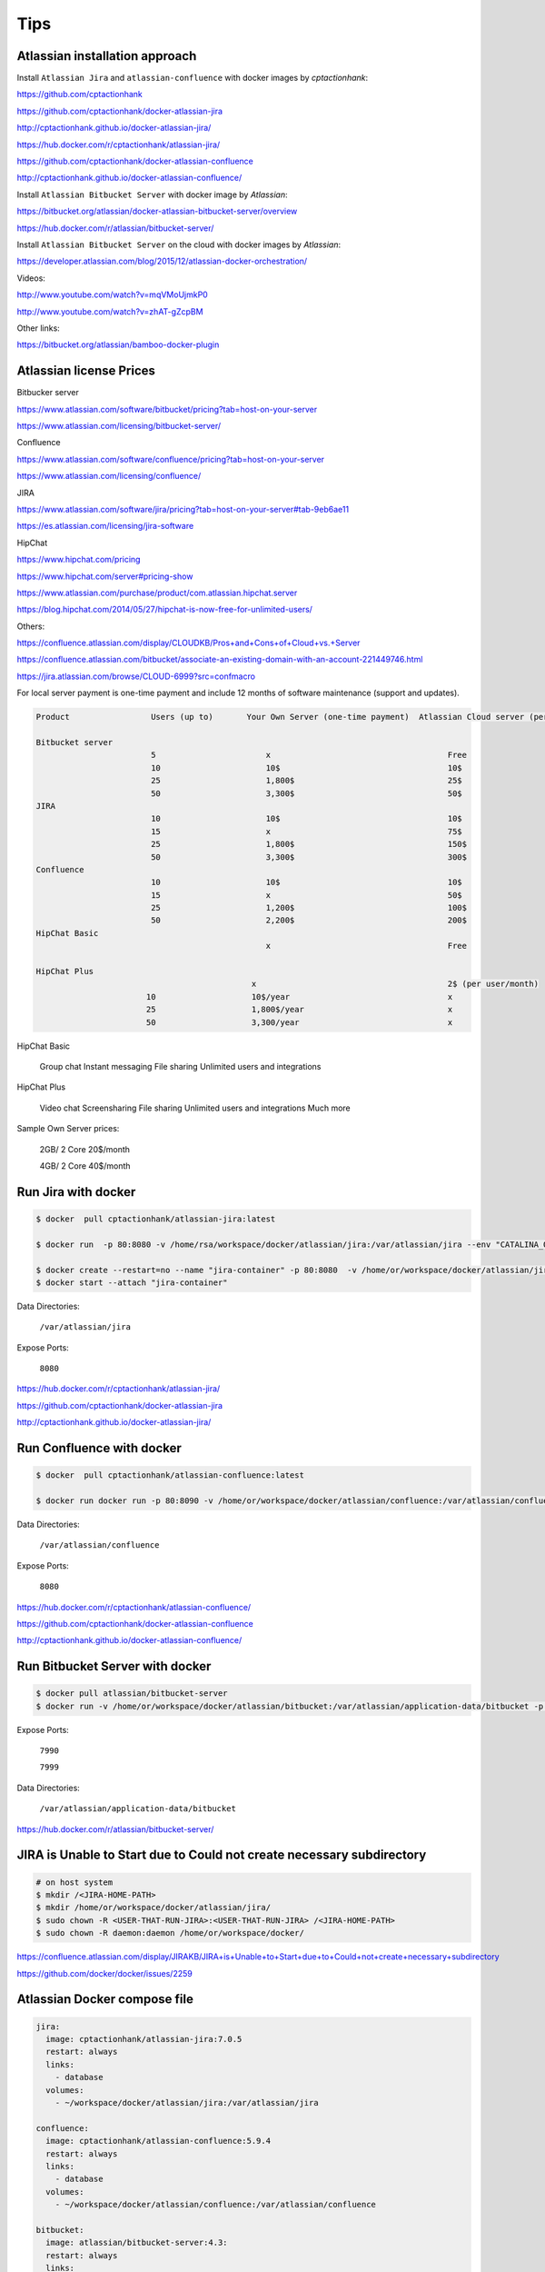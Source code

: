 Tips
====

Atlassian installation approach
-------------------------------

Install ``Atlassian Jira`` and ``atlassian-confluence`` with docker images by `cptactionhank`:

https://github.com/cptactionhank


https://github.com/cptactionhank/docker-atlassian-jira

http://cptactionhank.github.io/docker-atlassian-jira/

https://hub.docker.com/r/cptactionhank/atlassian-jira/



https://github.com/cptactionhank/docker-atlassian-confluence

http://cptactionhank.github.io/docker-atlassian-confluence/


Install ``Atlassian Bitbucket Server``  with docker image by `Atlassian`:

https://bitbucket.org/atlassian/docker-atlassian-bitbucket-server/overview


https://hub.docker.com/r/atlassian/bitbucket-server/


Install ``Atlassian Bitbucket Server``  on the cloud with docker images by `Atlassian`:


https://developer.atlassian.com/blog/2015/12/atlassian-docker-orchestration/



Videos:

http://www.youtube.com/watch?v=mqVMoUjmkP0

http://www.youtube.com/watch?v=zhAT-gZcpBM


Other links:


https://bitbucket.org/atlassian/bamboo-docker-plugin


Atlassian license Prices
------------------------

Bitbucker server

https://www.atlassian.com/software/bitbucket/pricing?tab=host-on-your-server

https://www.atlassian.com/licensing/bitbucket-server/

Confluence

https://www.atlassian.com/software/confluence/pricing?tab=host-on-your-server

https://www.atlassian.com/licensing/confluence/

JIRA

https://www.atlassian.com/software/jira/pricing?tab=host-on-your-server#tab-9eb6ae11

https://es.atlassian.com/licensing/jira-software

HipChat

https://www.hipchat.com/pricing

https://www.hipchat.com/server#pricing-show

https://www.atlassian.com/purchase/product/com.atlassian.hipchat.server

https://blog.hipchat.com/2014/05/27/hipchat-is-now-free-for-unlimited-users/

Others:

https://confluence.atlassian.com/display/CLOUDKB/Pros+and+Cons+of+Cloud+vs.+Server

https://confluence.atlassian.com/bitbucket/associate-an-existing-domain-with-an-account-221449746.html

https://jira.atlassian.com/browse/CLOUD-6999?src=confmacro




For local server payment is one-time payment and include 12 months of software maintenance (support and updates).

.. code-block:: bash

    Product                 Users (up to)       Your Own Server (one-time payment)  Atlassian Cloud server (per month)

    Bitbucket server
                            5                       x                                     Free
                            10                      10$                                   10$
                            25                      1,800$                                25$
                            50                      3,300$                                50$
    JIRA
                            10                      10$                                   10$
                            15                      x                                     75$
                            25                      1,800$                                150$
                            50                      3,300$                                300$
    Confluence
                            10                      10$                                   10$
                            15                      x                                     50$
                            25                      1,200$                                100$
                            50                      2,200$                                200$
    HipChat Basic
                                                    x                                     Free

    HipChat Plus
                                                 x                                        2$ (per user/month)
                           10                    10$/year                                 x
                           25                    1,800$/year                              x
                           50                    3,300/year                               x

HipChat Basic

    Group chat
    Instant messaging
    File sharing
    Unlimited users and integrations

HipChat Plus

    Video chat
    Screensharing
    File sharing
    Unlimited users and integrations
    Much more

Sample Own Server prices:

    2GB/ 2 Core     20$/month

    4GB/ 2 Core     40$/month


Run Jira with docker
--------------------


.. code-block:: bash

    $ docker  pull cptactionhank/atlassian-jira:latest

    $ docker run  -p 80:8080 -v /home/rsa/workspace/docker/atlassian/jira:/var/atlassian/jira --env "CATALINA_OPTS=-Xms64m -Xmx768m -Datlassian.plugins.enable.wait=300"   cptactionhank/atlassian-jira:latest

    $ docker create --restart=no --name "jira-container" -p 80:8080  -v /home/or/workspace/docker/atlassian/jira:/var/atlassian/jira   --env "CATALINA_OPTS=-Xms64m -Xmx768m -Datlassian.plugins.enable.wait=300" cptactionhank/atlassian-jira:latest
    $ docker start --attach "jira-container"

Data Directories:

    ``/var/atlassian/jira``

Expose Ports:

    ``8080``

https://hub.docker.com/r/cptactionhank/atlassian-jira/

https://github.com/cptactionhank/docker-atlassian-jira

http://cptactionhank.github.io/docker-atlassian-jira/


Run Confluence with docker
--------------------------

.. code-block:: bash

    $ docker  pull cptactionhank/atlassian-confluence:latest

    $ docker run docker run -p 80:8090 -v /home/or/workspace/docker/atlassian/confluence:/var/atlassian/confluence --env "CATALINA_OPTS=-Xms64m -Xmx768m -Datlassian.plugins.enable.wait=300" cptactionhank/atlassian-confluence:latest

Data Directories:

    ``/var/atlassian/confluence``

Expose Ports:

    ``8080``

https://hub.docker.com/r/cptactionhank/atlassian-confluence/

https://github.com/cptactionhank/docker-atlassian-confluence

http://cptactionhank.github.io/docker-atlassian-confluence/


Run Bitbucket Server  with docker
---------------------------------

.. code-block:: bash

    $ docker pull atlassian/bitbucket-server
    $ docker run -v /home/or/workspace/docker/atlassian/bitbucket:/var/atlassian/application-data/bitbucket -p 7990:7990 -p 7999:7999 atlassian/bitbucket-server

Expose Ports:

    ``7990``

    ``7999``

Data Directories:

    ``/var/atlassian/application-data/bitbucket``

https://hub.docker.com/r/atlassian/bitbucket-server/


JIRA is Unable to Start due to Could not create necessary subdirectory
----------------------------------------------------------------------

.. code-block:: bash

    # on host system
    $ mkdir /<JIRA-HOME-PATH>
    $ mkdir /home/or/workspace/docker/atlassian/jira/
    $ sudo chown -R <USER-THAT-RUN-JIRA>:<USER-THAT-RUN-JIRA> /<JIRA-HOME-PATH>
    $ sudo chown -R daemon:daemon /home/or/workspace/docker/



https://confluence.atlassian.com/display/JIRAKB/JIRA+is+Unable+to+Start+due+to+Could+not+create+necessary+subdirectory

https://github.com/docker/docker/issues/2259

Atlassian Docker compose file
-----------------------------


.. code-block:: yaml

    jira:
      image: cptactionhank/atlassian-jira:7.0.5
      restart: always
      links:
        - database
      volumes:
        - ~/workspace/docker/atlassian/jira:/var/atlassian/jira

    confluence:
      image: cptactionhank/atlassian-confluence:5.9.4
      restart: always
      links:
        - database
      volumes:
        - ~/workspace/docker/atlassian/confluence:/var/atlassian/confluence

    bitbucket:
      image: atlassian/bitbucket-server:4.3:
      restart: always
      links:
        - database
      volumes:
        - ~/workspace/docker/atlassian/bitbucket:/var/atlassian/application-data/bitbucket

    database:
      image: postgres:9.4
      restart: always
      volumes:
        - ~/workspace/docker/postgres:/var/lib/postgresql/data

    nginx:
      image: nginx
      restart: always
      ports:
        - "80:80"
      links:
        - jira
        - confluence
        - bitbucket
      volumes:
        - ./config/nginx/nginx.conf:/etc/nginx/nginx.conf:ro


The ``nginx.conf`` file:

.. code-block:: bash
    
    user  nginx;
    worker_processes  1;

    error_log  /var/log/nginx/error.log warn;
    pid        /var/run/nginx.pid;


    events {
        worker_connections  1024;
    }


    http {
        include       /etc/nginx/mime.types;
        default_type  application/octet-stream;

        log_format  main  '$remote_addr - $remote_user [$time_local] "$request" '
                          '$status $body_bytes_sent "$http_referer" '
                          '"$http_user_agent" "$http_x_forwarded_for"';

        access_log  /var/log/nginx/access.log  main;

        sendfile        on;
        #tcp_nopush     on;

        keepalive_timeout  65;

        #gzip  on;

        include /etc/nginx/conf.d/*.conf;

        proxy_connect_timeout       600;
        proxy_send_timeout          600;
        proxy_read_timeout          600;
        send_timeout                600;
        client_max_body_size        0;

        server {
            listen       80;
            server_name  jira.example.com www.jira.example.com;

            location / {
                proxy_pass              http://jira:8080;

                proxy_set_header        X-Forwarded-Host $host;
                proxy_set_header        X-Forwarded-Server $host;
                proxy_set_header        X-Forwarded-For $remote_addr;
                proxy_set_header        X-Real-IP $remote_addr;

                proxy_set_header        Host        $host;

            }
        }

        server {
            listen       80;
            server_name  wiki.example.com www.wiki.example.com;

            location / {
                proxy_pass                      http://confluence:8090;

                proxy_set_header        X-Forwarded-Host $host;
                proxy_set_header        X-Forwarded-Server $host;
                proxy_set_header        X-Forwarded-For $remote_addr;
                proxy_set_header        X-Real-IP $remote_addr;

                proxy_set_header        Host            $host;
            }
        }

        server {
            listen       80;
            server_name  bitbucket.example.com www.bitbucket.example.com;

            location / {
                proxy_pass              http://bitbucket:7990;

                proxy_set_header        X-Forwarded-Host $host;
                proxy_set_header        X-Forwarded-Server $host;
                proxy_set_header        X-Forwarded-For $remote_addr;
                proxy_set_header        X-Real-IP $remote_addr;

                proxy_set_header        Host            $host;
            }
        }
    }



.. code-block:: bash


    $ mkdir -p ~/workspace/docker/atlassian/jira
    $ mkdir -p ~/workspace/docker/atlassian/confluence
    $ mkdir -p ~/workspace/docker/atlassian/bitbucket
    $ mkdir -p ~/workspace/docker/postgres
    $ mkdir -p ~/workspace/docker/nginx

    $ sudo chown -R daemon:daemon   ~/workspace/docker/atlassian

    $ docker-compose ps

    $ docker exec -it atlassian_jira_1 bash

.. code-block:: bash

    $ vim docker-compose.yaml
    $ docker-compose up


https://confluence.atlassian.com/display/BitbucketServerKB/Git+push+fails+-+client+intended+to+send+too+large+chunked+body


Backup atlassian product
------------------------

Automating JIRA Backups


    The XML backup includes all data in the database. However, it does not include your attachments directory, JIRA Home Directory or JIRA Installation Directory, which are stored on the filesystem.
    You can also perform XML backups manually. See Backing Up Data for details.
    Be aware that after installing JIRA and running the setup wizard, a backup service will automatically be configured to run every 12 hours.

    For production use or large JIRA installations,
    it is strongly recommended that you use native database-specific tools instead of the XML backup service.
    XML backups are not guaranteed to be consistent, as the database may be updated during the backup process.
    Inconsistent backups are created successfully without any warnings or error messages,
    but fail during the restore process.
    Database-native tools offer a much more consistent and reliable means of storing data.

https://confluence.atlassian.com/jira/automating-jira-backups-185729637.html

Backing Up Data

    This page describes how to back up your JIRA data, and establish processes for maintaining continual backups.
    Backing up your JIRA data is the first step in upgrading your server to a new JIRA revision,
    or splitting your JIRA instance across multiple servers.
    See also Restoring JIRA data and Restoring a Project from Backup.

Creating a complete backup of JIRA consists of two stages:

    1. Backing up database contents
        * Using native database backup tools
        * Using JIRA's XML backup utility
    2. Backing up the data directory

https://confluence.atlassian.com/jira/backing-up-data-185729581.html#BackingUpData-Usingnativedatabasebackuptools


Postgres File System Level Backup

http://www.postgresql.org/docs/9.3/static/backup-file.html

Using Rsync and SSH

http://troy.jdmz.net/rsync/index.html


Bamboo
------


https://confluence.atlassian.com/bamboo/getting-started-with-docker-and-bamboo-687213473.html

http://blogs.atlassian.com/2015/09/bamboo-docker-building-web-apps/?utm_source=twitter&utm_medium=social&utm_campaign=atlassian_bamboo-docker-addteq

http://www.systemsthoughts.com/2015/5-things-i-learned-using-docker-for-bamboo/

https://realpython.com/blog/python/django-development-with-docker-compose-and-machine/

https://pometeam.atlassian.net/builds/build/admin/ajax/viewAvailableVariables.action?planKey=POG-TEST-JOB1

https://realpython.com/blog/python/django-development-with-docker-compose-and-machine/

http://stackoverflow.com/questions/1419629/atlassian-bamboo-with-django-python-possible

https://jira.atlassian.com/browse/BAM-11368

https://answers.atlassian.com/questions/35809/how-to-parse-django-tests-with-bamboo

http://mike-clarke.com/2013/11/docker-links-and-runtime-env-vars/


http://stackoverflow.com/questions/31746182/docker-compose-wait-for-container-x-before-starting-y

https://github.com/docker/compose/issues/374

http://stackoverflow.com/questions/29377853/how-to-use-environment-variables-in-docker-compose

https://confluence.atlassian.com/bamboocloud/bamboo-variables-737184363.html

echo ${bamboo.agentWorkingDirectory}
echo ${bamboo.build.working.directory}


https://pometeam.atlassian.net/builds/admin/agent/addRemoteAgent.action

nohup java -jar atlassian-bamboo-agent-installer-5.10-OD-13-001.jar https://pometeam.atlassian.net/builds/agentServer/ -t <TOKEN>  > /dev/null 2>&1 &
